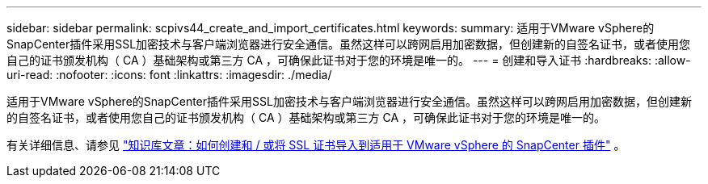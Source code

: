 ---
sidebar: sidebar 
permalink: scpivs44_create_and_import_certificates.html 
keywords:  
summary: 适用于VMware vSphere的SnapCenter插件采用SSL加密技术与客户端浏览器进行安全通信。虽然这样可以跨网启用加密数据，但创建新的自签名证书，或者使用您自己的证书颁发机构（ CA ）基础架构或第三方 CA ，可确保此证书对于您的环境是唯一的。 
---
= 创建和导入证书
:hardbreaks:
:allow-uri-read: 
:nofooter: 
:icons: font
:linkattrs: 
:imagesdir: ./media/


[role="lead"]
适用于VMware vSphere的SnapCenter插件采用SSL加密技术与客户端浏览器进行安全通信。虽然这样可以跨网启用加密数据，但创建新的自签名证书，或者使用您自己的证书颁发机构（ CA ）基础架构或第三方 CA ，可确保此证书对于您的环境是唯一的。

有关详细信息、请参见 https://kb.netapp.com/Advice_and_Troubleshooting/Data_Protection_and_Security/SnapCenter/How_to_create_and_or_import_an_SSL_certificate_to_SnapCenter_Plug-in_for_VMware_vSphere_(SCV)["知识库文章：如何创建和 / 或将 SSL 证书导入到适用于 VMware vSphere 的 SnapCenter 插件"] 。
